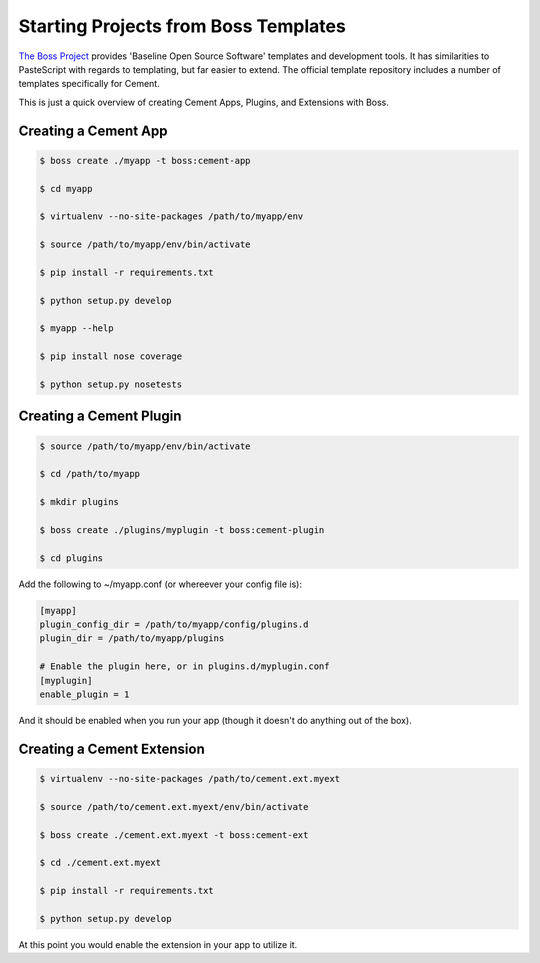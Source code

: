 .. _boss:

Starting Projects from Boss Templates
=====================================

`The Boss Project <http://boss.rtfd.org>`_ provides 'Baseline Open Source
Software' templates and development tools. It has similarities to PasteScript
with regards to templating, but far easier to extend.  The official template
repository includes a number of templates specifically for Cement.

This is just a quick overview of creating Cement Apps, Plugins, and Extensions
with Boss.

Creating a Cement App
---------------------

.. code-block:: text

    $ boss create ./myapp -t boss:cement-app

    $ cd myapp

    $ virtualenv --no-site-packages /path/to/myapp/env

    $ source /path/to/myapp/env/bin/activate

    $ pip install -r requirements.txt

    $ python setup.py develop

    $ myapp --help

    $ pip install nose coverage

    $ python setup.py nosetests


Creating a Cement Plugin
------------------------

.. code-block:: text

    $ source /path/to/myapp/env/bin/activate

    $ cd /path/to/myapp

    $ mkdir plugins

    $ boss create ./plugins/myplugin -t boss:cement-plugin

    $ cd plugins

Add the following to ~/myapp.conf (or whereever your config file is):

.. code-block:: text

    [myapp]
    plugin_config_dir = /path/to/myapp/config/plugins.d
    plugin_dir = /path/to/myapp/plugins

    # Enable the plugin here, or in plugins.d/myplugin.conf
    [myplugin]
    enable_plugin = 1


And it should be enabled when you run your app (though it doesn't do anything
out of the box).


Creating a Cement Extension
---------------------------

.. code-block:: text

    $ virtualenv --no-site-packages /path/to/cement.ext.myext

    $ source /path/to/cement.ext.myext/env/bin/activate

    $ boss create ./cement.ext.myext -t boss:cement-ext

    $ cd ./cement.ext.myext

    $ pip install -r requirements.txt

    $ python setup.py develop

At this point you would enable the extension in your app to utilize it.

